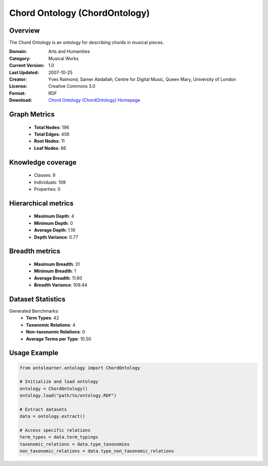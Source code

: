 Chord Ontology (ChordOntology)
========================================================================================================================

Overview
--------
The Chord Ontology is an ontology for describing chords in musical pieces.

:Domain: Arts and Humanities
:Category: Musical Works
:Current Version: 1.0
:Last Updated: 2007-10-25
:Creator: Yves Raimond, Samer Abdallah, Centre for Digital Music, Queen Mary, University of London
:License: Creative Commons 3.0
:Format: RDF
:Download: `Chord Ontology (ChordOntology) Homepage <https://github.com/motools/chordontology>`_

Graph Metrics
-------------
    - **Total Nodes**: 196
    - **Total Edges**: 456
    - **Root Nodes**: 11
    - **Leaf Nodes**: 66

Knowledge coverage
------------------
    - Classes: 9
    - Individuals: 108
    - Properties: 0

Hierarchical metrics
--------------------
    - **Maximum Depth**: 4
    - **Minimum Depth**: 0
    - **Average Depth**: 1.19
    - **Depth Variance**: 0.77

Breadth metrics
------------------
    - **Maximum Breadth**: 31
    - **Minimum Breadth**: 1
    - **Average Breadth**: 11.60
    - **Breadth Variance**: 109.44

Dataset Statistics
------------------
Generated Benchmarks:
    - **Term Types**: 42
    - **Taxonomic Relations**: 4
    - **Non-taxonomic Relations**: 0
    - **Average Terms per Type**: 10.50

Usage Example
-------------
.. code-block:: python

    from ontolearner.ontology import ChordOntology

    # Initialize and load ontology
    ontology = ChordOntology()
    ontology.load("path/to/ontology.RDF")

    # Extract datasets
    data = ontology.extract()

    # Access specific relations
    term_types = data.term_typings
    taxonomic_relations = data.type_taxonomies
    non_taxonomic_relations = data.type_non_taxonomic_relations
